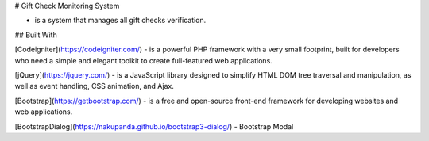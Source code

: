 # Gift Check Monitoring System

- is a system that manages all gift checks verification.

## Built With

[Codeigniter](https://codeigniter.com/) - is a powerful PHP framework with a very small footprint, built for developers who need a simple and elegant toolkit to create full-featured web applications.

[jQuery](https://jquery.com/) -   is a JavaScript library designed to simplify HTML DOM tree traversal and manipulation, as well as event handling, CSS animation, and Ajax. 

[Bootstrap](https://getbootstrap.com/) - is a free and open-source front-end framework for developing websites and web applications.

[BootstrapDialog](https://nakupanda.github.io/bootstrap3-dialog/) - Bootstrap Modal
